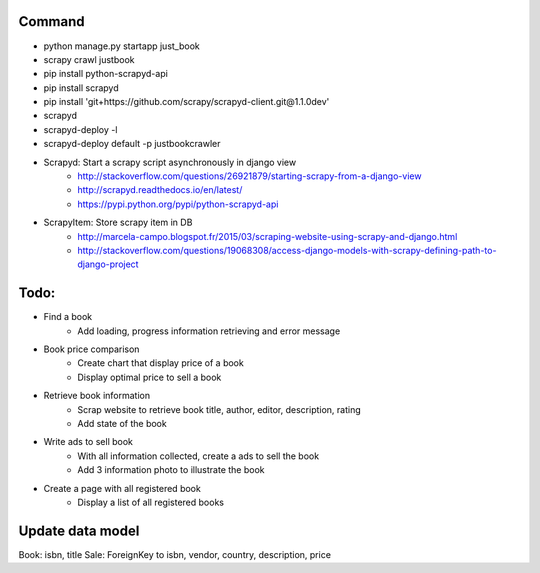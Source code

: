Command
-------

* python manage.py startapp just_book
* scrapy crawl justbook
* pip install python-scrapyd-api
* pip install scrapyd
* pip install 'git+https://github.com/scrapy/scrapyd-client.git@1.1.0dev'
* scrapyd
* scrapyd-deploy -l
* scrapyd-deploy default -p justbookcrawler

* Scrapyd: Start a scrapy script asynchronously in django view
    * http://stackoverflow.com/questions/26921879/starting-scrapy-from-a-django-view
    * http://scrapyd.readthedocs.io/en/latest/
    * https://pypi.python.org/pypi/python-scrapyd-api
* ScrapyItem: Store scrapy item in DB
    * http://marcela-campo.blogspot.fr/2015/03/scraping-website-using-scrapy-and-django.html
    * http://stackoverflow.com/questions/19068308/access-django-models-with-scrapy-defining-path-to-django-project

Todo:
-----

* Find a book
    * Add loading, progress information retrieving and error message
* Book price comparison
    * Create chart that display price of a book
    * Display optimal price to sell a book
* Retrieve book information
    * Scrap website to retrieve book title, author, editor, description, rating
    * Add state of the book
* Write ads to sell book
    * With all information collected, create a ads to sell the book
    * Add 3 information photo to illustrate the book
* Create a page with all registered book
    * Display a list of all registered books


Update data model
-----------------

Book: isbn, title
Sale: ForeignKey to isbn, vendor, country, description, price